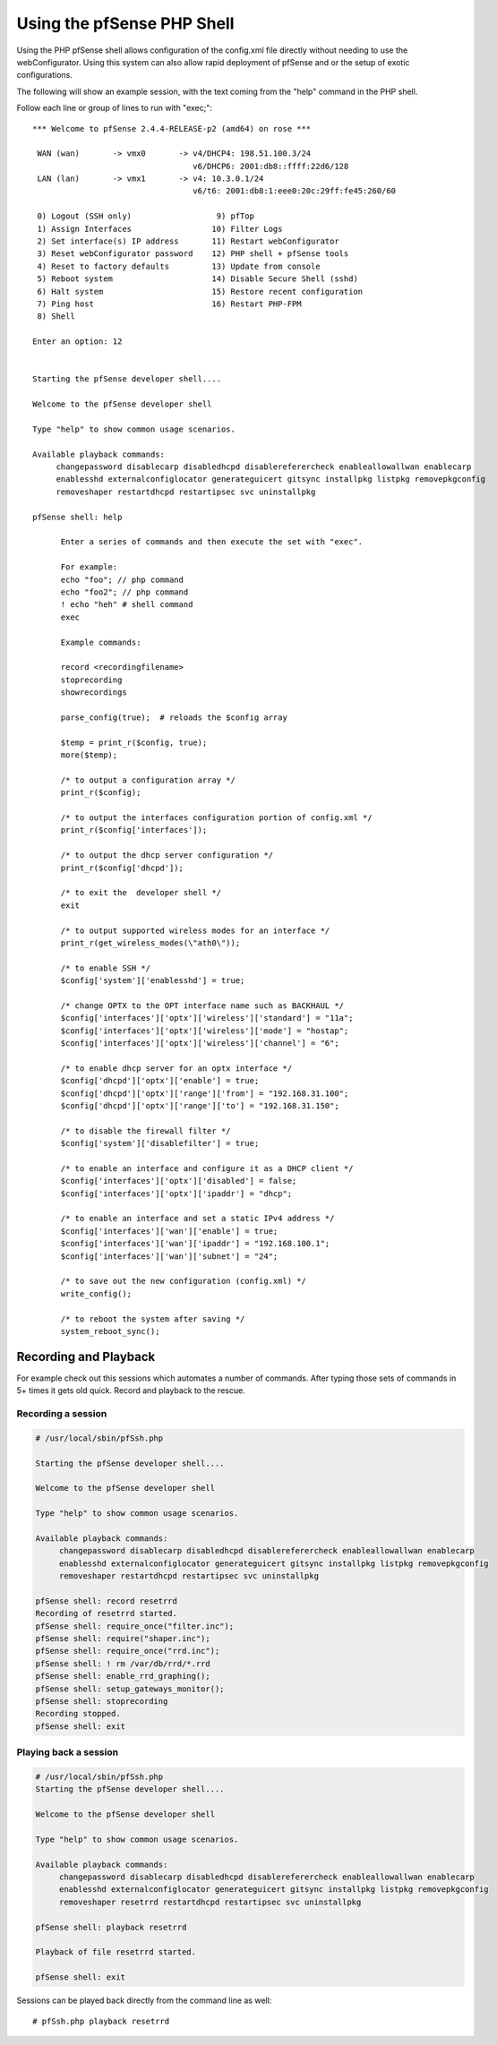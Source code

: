 Using the pfSense PHP Shell
===========================

Using the PHP pfSense shell allows configuration of the config.xml file
directly without needing to use the webConfigurator. Using this system
can also allow rapid deployment of pfSense and or the setup of exotic
configurations.

The following will show an example session, with the text coming from
the "help" command in the PHP shell.

Follow each line or group of lines to run with "exec;"::

  *** Welcome to pfSense 2.4.4-RELEASE-p2 (amd64) on rose ***

   WAN (wan)       -> vmx0       -> v4/DHCP4: 198.51.100.3/24
                                    v6/DHCP6: 2001:db8::ffff:22d6/128
   LAN (lan)       -> vmx1       -> v4: 10.3.0.1/24
                                    v6/t6: 2001:db8:1:eee0:20c:29ff:fe45:260/60

   0) Logout (SSH only)                  9) pfTop
   1) Assign Interfaces                 10) Filter Logs
   2) Set interface(s) IP address       11) Restart webConfigurator
   3) Reset webConfigurator password    12) PHP shell + pfSense tools
   4) Reset to factory defaults         13) Update from console
   5) Reboot system                     14) Disable Secure Shell (sshd)
   6) Halt system                       15) Restore recent configuration
   7) Ping host                         16) Restart PHP-FPM
   8) Shell

  Enter an option: 12
  
  
  Starting the pfSense developer shell....
  
  Welcome to the pfSense developer shell
  
  Type "help" to show common usage scenarios.
  
  Available playback commands:
       changepassword disablecarp disabledhcpd disablereferercheck enableallowallwan enablecarp
       enablesshd externalconfiglocator generateguicert gitsync installpkg listpkg removepkgconfig
       removeshaper restartdhcpd restartipsec svc uninstallpkg
  
  pfSense shell: help
  
  	Enter a series of commands and then execute the set with "exec".
  
  	For example:
  	echo "foo"; // php command
  	echo "foo2"; // php command
  	! echo "heh" # shell command
  	exec
  
  	Example commands:
  
  	record <recordingfilename>
  	stoprecording
  	showrecordings
  
  	parse_config(true);  # reloads the $config array
  
  	$temp = print_r($config, true);
  	more($temp);
  
  	/* to output a configuration array */
  	print_r($config);
  
  	/* to output the interfaces configuration portion of config.xml */
  	print_r($config['interfaces']);
  
  	/* to output the dhcp server configuration */
  	print_r($config['dhcpd']);
  
  	/* to exit the  developer shell */
  	exit
  
  	/* to output supported wireless modes for an interface */
  	print_r(get_wireless_modes(\"ath0\"));
  
  	/* to enable SSH */
  	$config['system']['enablesshd'] = true;
  
  	/* change OPTX to the OPT interface name such as BACKHAUL */
  	$config['interfaces']['optx']['wireless']['standard'] = "11a";
  	$config['interfaces']['optx']['wireless']['mode'] = "hostap";
  	$config['interfaces']['optx']['wireless']['channel'] = "6";
  
  	/* to enable dhcp server for an optx interface */
  	$config['dhcpd']['optx']['enable'] = true;
  	$config['dhcpd']['optx']['range']['from'] = "192.168.31.100";
  	$config['dhcpd']['optx']['range']['to'] = "192.168.31.150";
  
  	/* to disable the firewall filter */
  	$config['system']['disablefilter'] = true;
  
  	/* to enable an interface and configure it as a DHCP client */
  	$config['interfaces']['optx']['disabled'] = false;
  	$config['interfaces']['optx']['ipaddr'] = "dhcp";
  
  	/* to enable an interface and set a static IPv4 address */
  	$config['interfaces']['wan']['enable'] = true;
  	$config['interfaces']['wan']['ipaddr'] = "192.168.100.1";
  	$config['interfaces']['wan']['subnet'] = "24";
  
  	/* to save out the new configuration (config.xml) */
  	write_config();
  
  	/* to reboot the system after saving */
  	system_reboot_sync();

Recording and Playback
~~~~~~~~~~~~~~~~~~~~~~

For example check out this sessions which automates a number of
commands. After typing those sets of commands in 5+ times it gets old
quick. Record and playback to the rescue.

Recording a session
-------------------

.. code::

  # /usr/local/sbin/pfSsh.php
  
  Starting the pfSense developer shell....
  
  Welcome to the pfSense developer shell
  
  Type "help" to show common usage scenarios.
  
  Available playback commands:
       changepassword disablecarp disabledhcpd disablereferercheck enableallowallwan enablecarp
       enablesshd externalconfiglocator generateguicert gitsync installpkg listpkg removepkgconfig
       removeshaper restartdhcpd restartipsec svc uninstallpkg
  
  pfSense shell: record resetrrd
  Recording of resetrrd started.
  pfSense shell: require_once("filter.inc");
  pfSense shell: require("shaper.inc");
  pfSense shell: require_once("rrd.inc");
  pfSense shell: ! rm /var/db/rrd/*.rrd
  pfSense shell: enable_rrd_graphing();
  pfSense shell: setup_gateways_monitor();
  pfSense shell: stoprecording
  Recording stopped.
  pfSense shell: exit

Playing back a session
----------------------

.. code::

  # /usr/local/sbin/pfSsh.php
  Starting the pfSense developer shell....
  
  Welcome to the pfSense developer shell
  
  Type "help" to show common usage scenarios.
  
  Available playback commands:
       changepassword disablecarp disabledhcpd disablereferercheck enableallowallwan enablecarp
       enablesshd externalconfiglocator generateguicert gitsync installpkg listpkg removepkgconfig
       removeshaper resetrrd restartdhcpd restartipsec svc uninstallpkg
  
  pfSense shell: playback resetrrd
  
  Playback of file resetrrd started.
  
  pfSense shell: exit

Sessions can be played back directly from the command line as well::

  # pfSsh.php playback resetrrd
